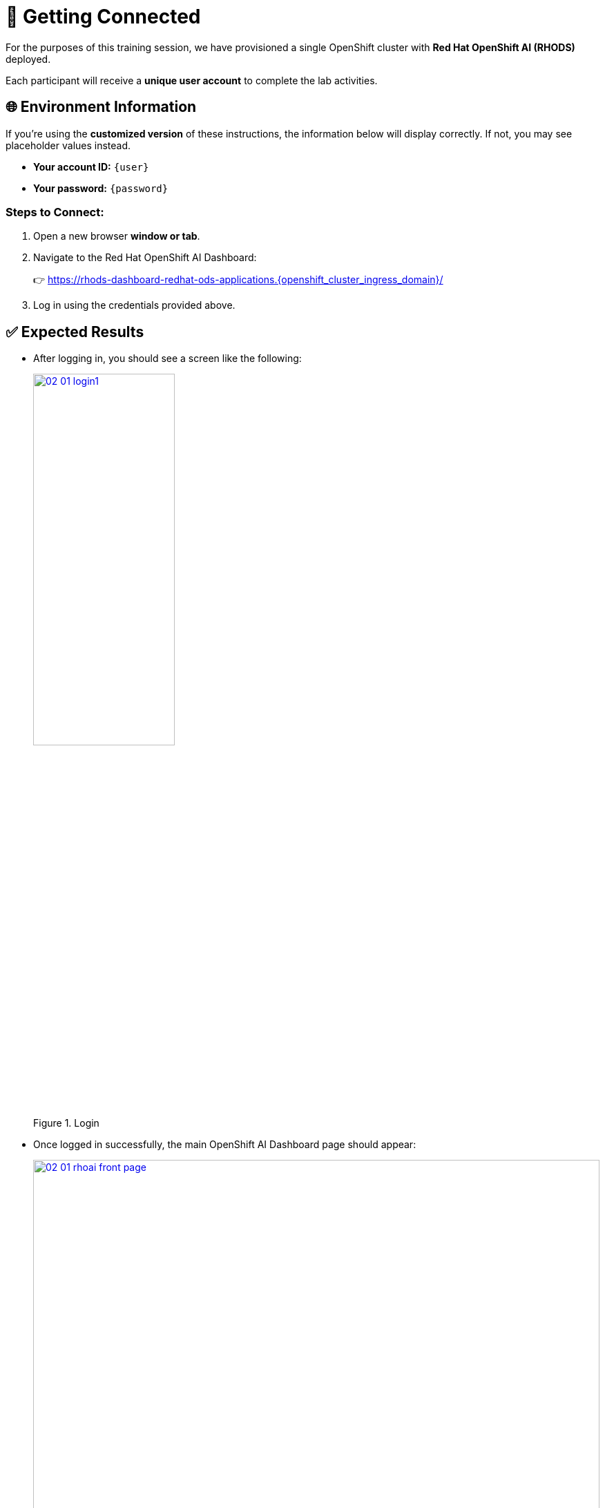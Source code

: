 = 🔗 Getting Connected

For the purposes of this training session, we have provisioned a single OpenShift cluster with **Red Hat OpenShift AI (RHODS)** deployed.

Each participant will receive a **unique user account** to complete the lab activities.


==  🌐 Environment Information

If you're using the **customized version** of these instructions, the information below will display correctly. If not, you may see placeholder values instead.

* **Your account ID:** `{user}`
* **Your password:** `{password}`

=== Steps to Connect:

. Open a new browser **window or tab**.
. Navigate to the Red Hat OpenShift AI Dashboard:
+
👉 https://rhods-dashboard-redhat-ods-applications.{openshift_cluster_ingress_domain}/[https://rhods-dashboard-redhat-ods-applications.{openshift_cluster_ingress_domain}/,window=_blank]

. Log in using the credentials provided above.

== ✅ Expected Results

* After logging in, you should see a screen like the following:
+
[.bordershadow]
image::02/02-01-login1.png[title="Login", link=self, window=blank, width=50%]

* Once logged in successfully, the main OpenShift AI Dashboard page should appear:
+
[.bordershadow]
image::02/02-01-rhoai-front-page.png[title="Front Page", link=self, window=blank, width=100%]

== 🎉 You're In!

If you've reached this point and everything looks good — **congratulations!**  
You're successfully connected to the OpenShift AI Dashboard.

Let’s get started with the lab! 🚀